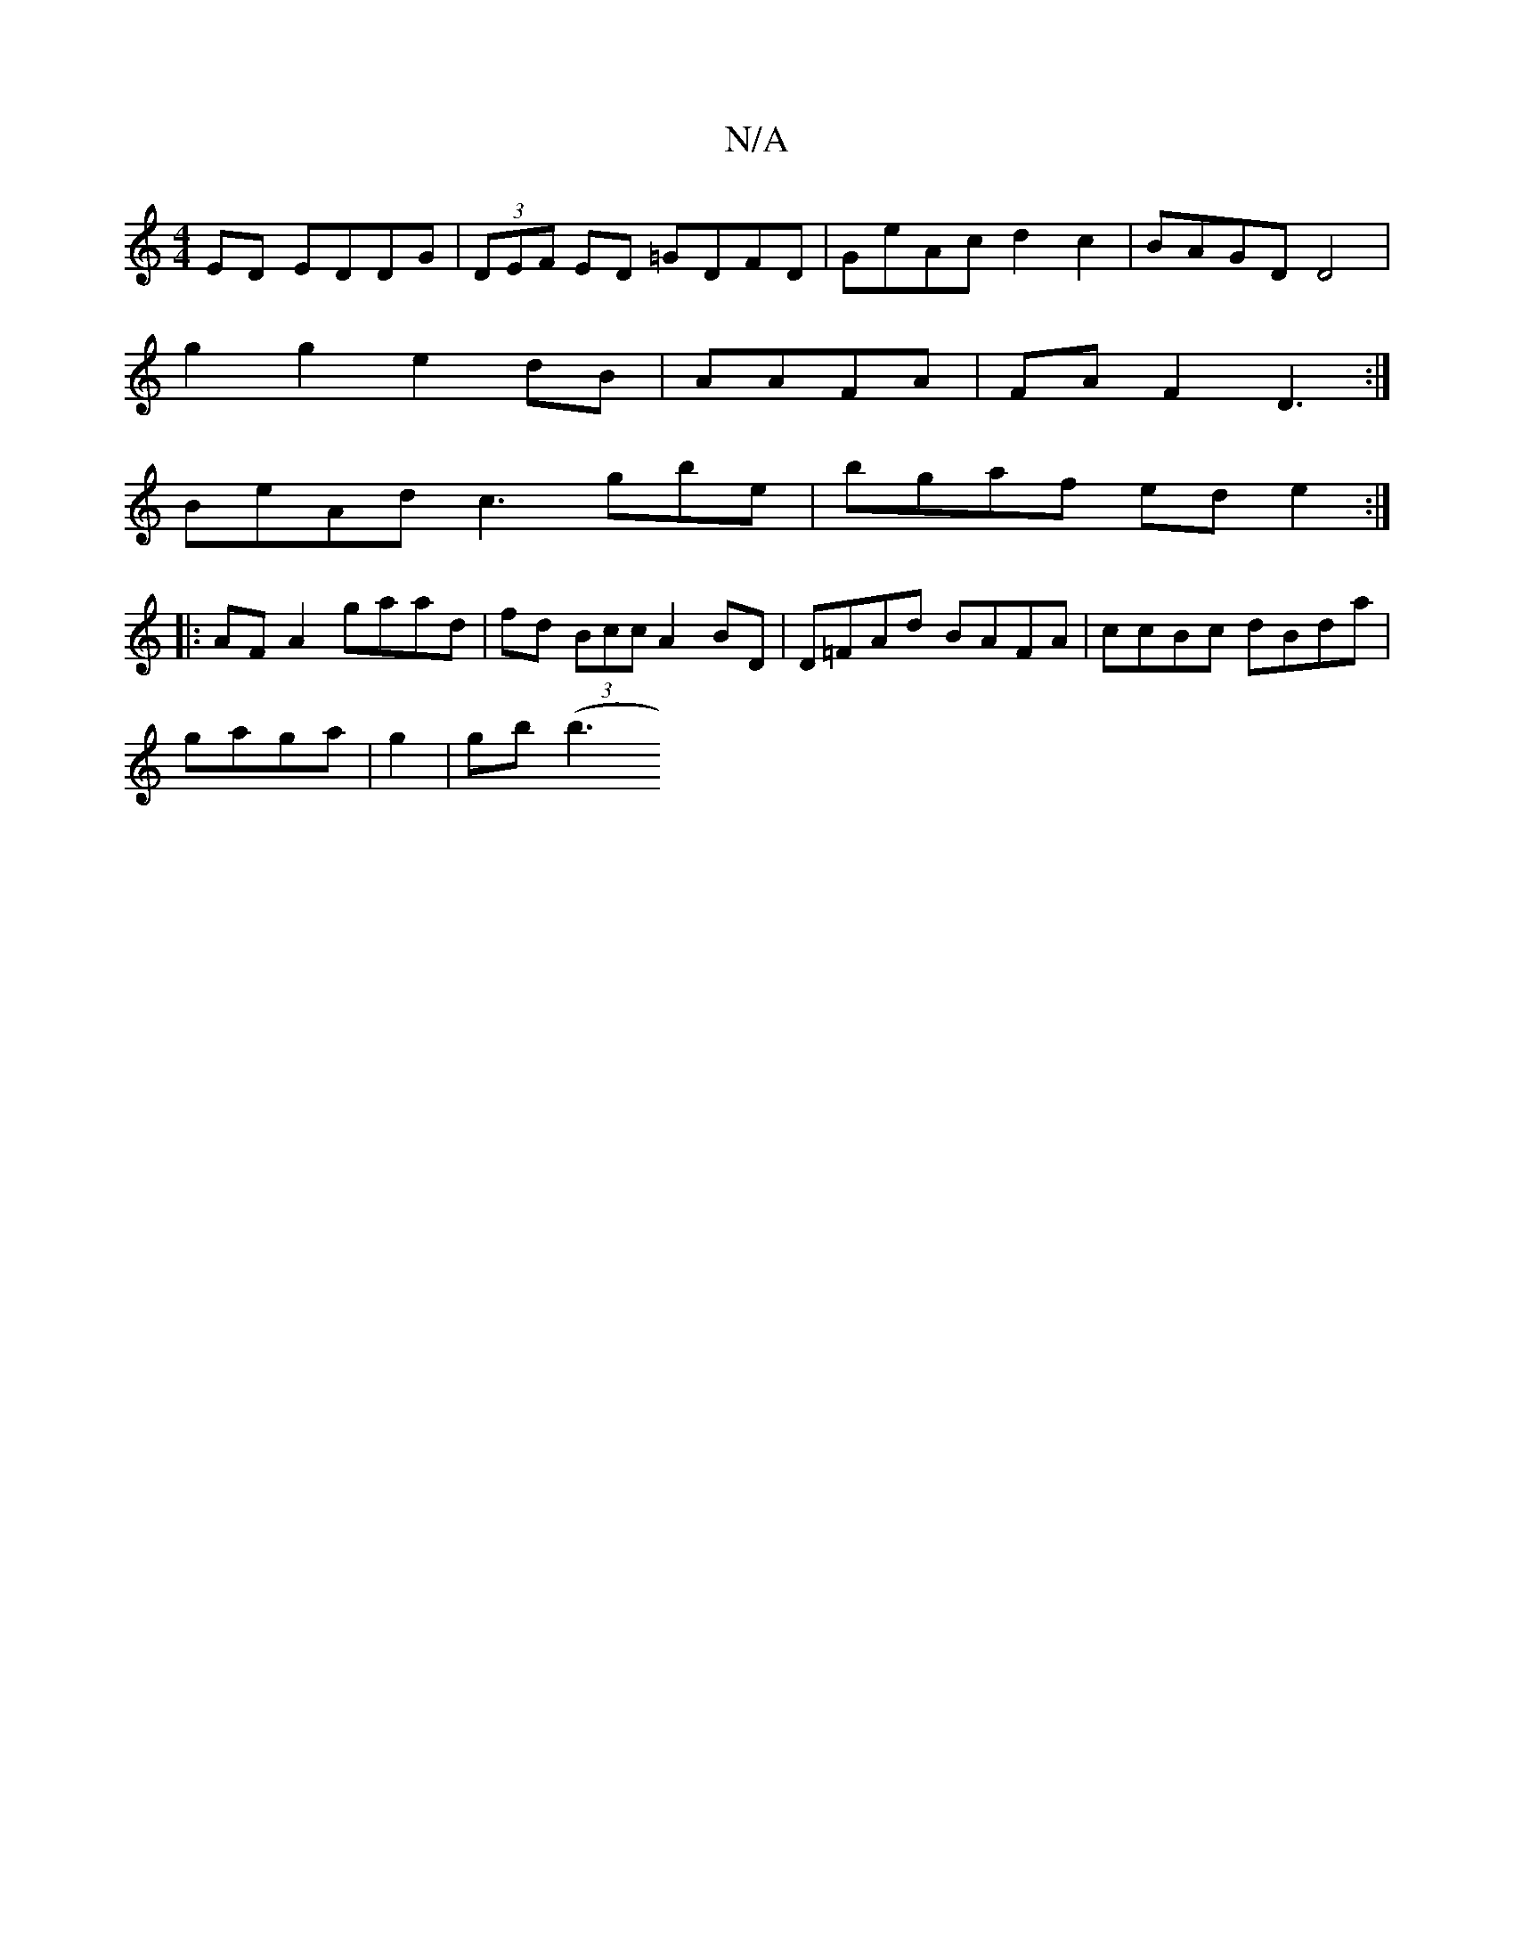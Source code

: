 X:1
T:N/A
M:4/4
R:N/A
K:Cmajor
 ED EDDG | (3DEF ED =GDFD | GeAc d2c2|BAGD D4|[M:4[1 dee1 age|d2 d eAg | (3cdB Ggaf|
g2 g2 e2-dB|AAFA|FAF2D3 :|
BeAd c3gbe|bgaf ede2:|]
|:AFA2 gaad|fd (3Bcc A2BD|D=FAd BAFA|ccBc dBda|
gaga | g2|gb (b3